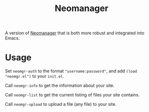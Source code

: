 #+TITLE: Neomanager

A version of [[https://github.com/nothing-c/utilityrepo/blob/main/neomgr.pl][Neomanager]] that is both more robust and integrated into Emacs.

* Usage
Set ~neomgr-auth~ to the format ~"username:password"~, and add ~(load "neomgr.el")~ to your ~init.el~.

Call ~neomgr-info~ to get the information about your site.

Call ~neomgr-list~ to get the current listing of files your site contains.

Call ~neomgr-upload~ to upload a file (any file) to your site.
